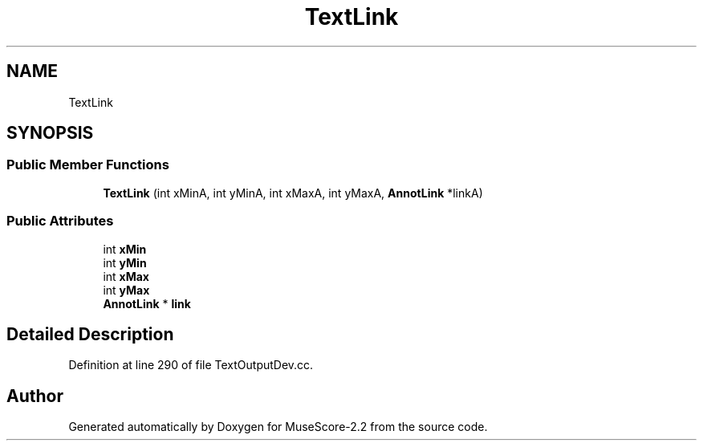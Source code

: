.TH "TextLink" 3 "Mon Jun 5 2017" "MuseScore-2.2" \" -*- nroff -*-
.ad l
.nh
.SH NAME
TextLink
.SH SYNOPSIS
.br
.PP
.SS "Public Member Functions"

.in +1c
.ti -1c
.RI "\fBTextLink\fP (int xMinA, int yMinA, int xMaxA, int yMaxA, \fBAnnotLink\fP *linkA)"
.br
.in -1c
.SS "Public Attributes"

.in +1c
.ti -1c
.RI "int \fBxMin\fP"
.br
.ti -1c
.RI "int \fByMin\fP"
.br
.ti -1c
.RI "int \fBxMax\fP"
.br
.ti -1c
.RI "int \fByMax\fP"
.br
.ti -1c
.RI "\fBAnnotLink\fP * \fBlink\fP"
.br
.in -1c
.SH "Detailed Description"
.PP 
Definition at line 290 of file TextOutputDev\&.cc\&.

.SH "Author"
.PP 
Generated automatically by Doxygen for MuseScore-2\&.2 from the source code\&.
